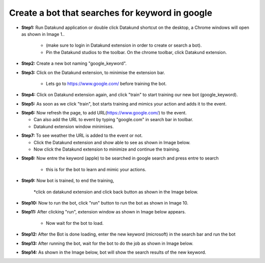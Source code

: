 Create a bot that searches for keyword in google
************

* **Step1:** Run Datakund application or double click Datakund shortcut on the desktop, a Chrome windows will open as shown in Image 1..

   * (make sure to login in Datakund extension in order to create or search a bot). 
   
   * Pin the Datakund studios to the toolbar. On the chrome toolbar, click Datakund extension.
   
.. image:: 11.png

* **Step2:** Create a new bot naming "google_keyword".

.. image:: 12.png
   
* **Step3:** Click on the Datakund extension, to minimise the extension bar.

    * Lets go to https://www.google.com/ before training the bot.
   
.. image:: 13.png
   
* **Step4:** Click on Datakund extension again, and click "train" to start training our new bot (google_keyword).
   
.. image:: 14.png
   
* **Step5:** As soon as we click "train", bot starts training and mimics your action and adds it to the event. 
   
.. image:: 15.png

* **Step6:** Now refresh the page, to add URL(https://www.google.com/) to the event.
 
  * Can also add the URL to event by typing "google.com" in search bar in toolbar. 
  
  * Datakund extension window minimises.

.. image:: 16.png

* **Step7:** To see weather the URL is added to the event or not.

  * Click the Datakund extension and show able to see as shown in Image below.
  
  * Now click the Datakund extension to minimize and continue the training.

.. image:: 17.png

* **Step8:** Now entre the keyword (apple) to be searched in google search and press entre to search

   * this is for the bot to learn and mimic your actions. 
   
.. image:: 18.png

* **Step9:** Now bot is trained, to end the training,

   *click on datakund extension and click back button as shown in the Image below. 
   
.. image:: 19.png

* **Step10:** Now to run the bot, click "run" button to run the bot as shown in Image 10.
   
.. image:: 20.png

* **Step11:** After clicking "run", extension window as shown in Image below appears.

   * Now wait for the bot to load.
   
.. image:: 21.png

* **Step12:** After the Bot is done loading, enter the new keyword (microsoft) in the search bar and run the bot 
   
.. image:: 22.png

* **Step13:** After running the bot, wait for the bot to do the job as shown in Image below. 
   
.. image:: 22.png


* **Step14:** As shown in the Image below, bot will show the search results of the new keyword.
   
.. image:: 22.png
